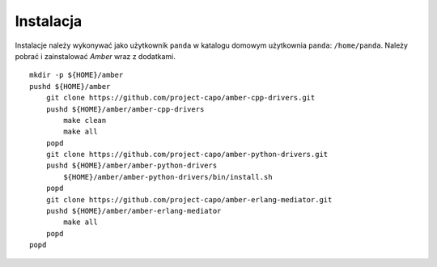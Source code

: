 Instalacja
----------

Instalacje należy wykonywać jako użytkownik ``panda`` w katalogu domowym użytkownia ``panda``: ``/home/panda``. Należy pobrać i zainstalować *Amber* wraz z dodatkami.
::

    mkdir -p ${HOME}/amber
    pushd ${HOME}/amber
        git clone https://github.com/project-capo/amber-cpp-drivers.git
        pushd ${HOME}/amber/amber-cpp-drivers
            make clean
            make all
        popd
        git clone https://github.com/project-capo/amber-python-drivers.git
        pushd ${HOME}/amber/amber-python-drivers
            ${HOME}/amber/amber-python-drivers/bin/install.sh
        popd
        git clone https://github.com/project-capo/amber-erlang-mediator.git
        pushd ${HOME}/amber/amber-erlang-mediator
            make all
        popd
    popd

